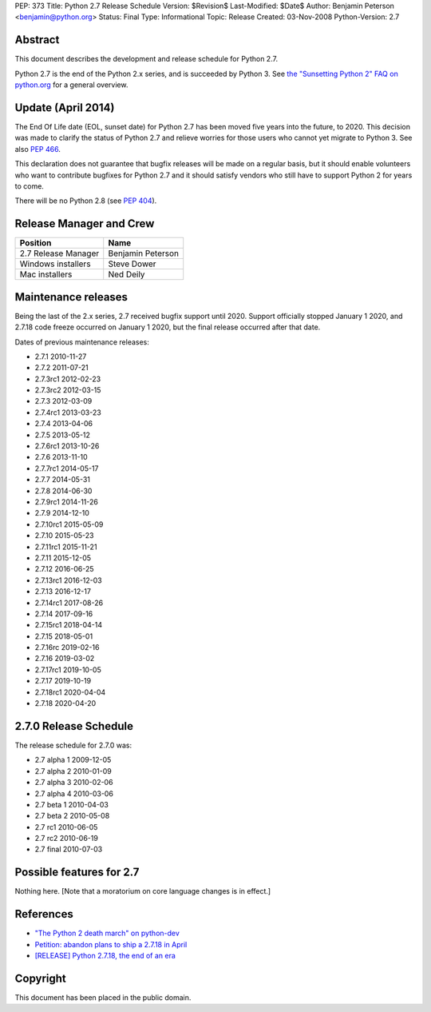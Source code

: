 PEP: 373
Title: Python 2.7 Release Schedule
Version: $Revision$
Last-Modified: $Date$
Author: Benjamin Peterson <benjamin@python.org>
Status: Final
Type: Informational
Topic: Release
Created: 03-Nov-2008
Python-Version: 2.7


Abstract
========

This document describes the development and release schedule for
Python 2.7.

Python 2.7 is the end of the Python 2.x series, and is succeeded by
Python 3. See `the "Sunsetting Python 2" FAQ on python.org
<https://www.python.org/doc/sunset-python-2/>`_ for a general
overview.


Update (April 2014)
===================

The End Of Life date (EOL, sunset date) for Python 2.7 has been moved
five years into the future, to 2020.  This decision was made to
clarify the status of Python 2.7 and relieve worries for those users
who cannot yet migrate to Python 3.  See also :pep:`466`.

This declaration does not guarantee that bugfix releases will be made
on a regular basis, but it should enable volunteers who want to
contribute bugfixes for Python 2.7 and it should satisfy vendors who
still have to support Python 2 for years to come.

There will be no Python 2.8 (see :pep:`404`).


Release Manager and Crew
========================

============================ ==================
Position                     Name
============================ ==================
2.7 Release Manager          Benjamin Peterson
Windows installers           Steve Dower
Mac installers               Ned Deily
============================ ==================


Maintenance releases
====================

Being the last of the 2.x series, 2.7 received bugfix support until
2020. Support officially stopped January 1 2020, and 2.7.18 code
freeze occurred on January 1 2020, but the final release occurred
after that date.

Dates of previous maintenance releases:

- 2.7.1 2010-11-27
- 2.7.2 2011-07-21
- 2.7.3rc1 2012-02-23
- 2.7.3rc2 2012-03-15
- 2.7.3 2012-03-09
- 2.7.4rc1 2013-03-23
- 2.7.4 2013-04-06
- 2.7.5 2013-05-12
- 2.7.6rc1 2013-10-26
- 2.7.6 2013-11-10
- 2.7.7rc1 2014-05-17
- 2.7.7 2014-05-31
- 2.7.8 2014-06-30
- 2.7.9rc1 2014-11-26
- 2.7.9 2014-12-10
- 2.7.10rc1 2015-05-09
- 2.7.10 2015-05-23
- 2.7.11rc1 2015-11-21
- 2.7.11 2015-12-05
- 2.7.12 2016-06-25
- 2.7.13rc1 2016-12-03
- 2.7.13 2016-12-17
- 2.7.14rc1 2017-08-26
- 2.7.14 2017-09-16
- 2.7.15rc1 2018-04-14
- 2.7.15 2018-05-01
- 2.7.16rc 2019-02-16
- 2.7.16 2019-03-02
- 2.7.17rc1 2019-10-05
- 2.7.17 2019-10-19
- 2.7.18rc1 2020-04-04
- 2.7.18 2020-04-20

2.7.0 Release Schedule
======================

The release schedule for 2.7.0 was:

- 2.7 alpha 1 2009-12-05
- 2.7 alpha 2 2010-01-09
- 2.7 alpha 3 2010-02-06
- 2.7 alpha 4 2010-03-06
- 2.7 beta 1 2010-04-03
- 2.7 beta 2 2010-05-08
- 2.7 rc1 2010-06-05
- 2.7 rc2 2010-06-19
- 2.7 final 2010-07-03

Possible features for 2.7
=========================

Nothing here. [Note that a moratorium on core language changes is in effect.]


References
==========

- `"The Python 2 death march" on python-dev
  <https://mail.python.org/archives/list/python-dev@python.org/thread/APWHFYQDKNVYQAK3HZMBGQIZHAVRHCV2/>`_
- `Petition: abandon plans to ship a 2.7.18 in April <https://discuss.python.org/t/petition-abandon-plans-to-ship-a-2-7-18-in-april/2946/>`_
- `[RELEASE] Python 2.7.18, the end of an era <https://mail.python.org/archives/list/python-announce-list@python.org/thread/OFCIETIXLX34X7FVK5B5WPZH22HXV342/>`_


Copyright
=========

This document has been placed in the public domain.
